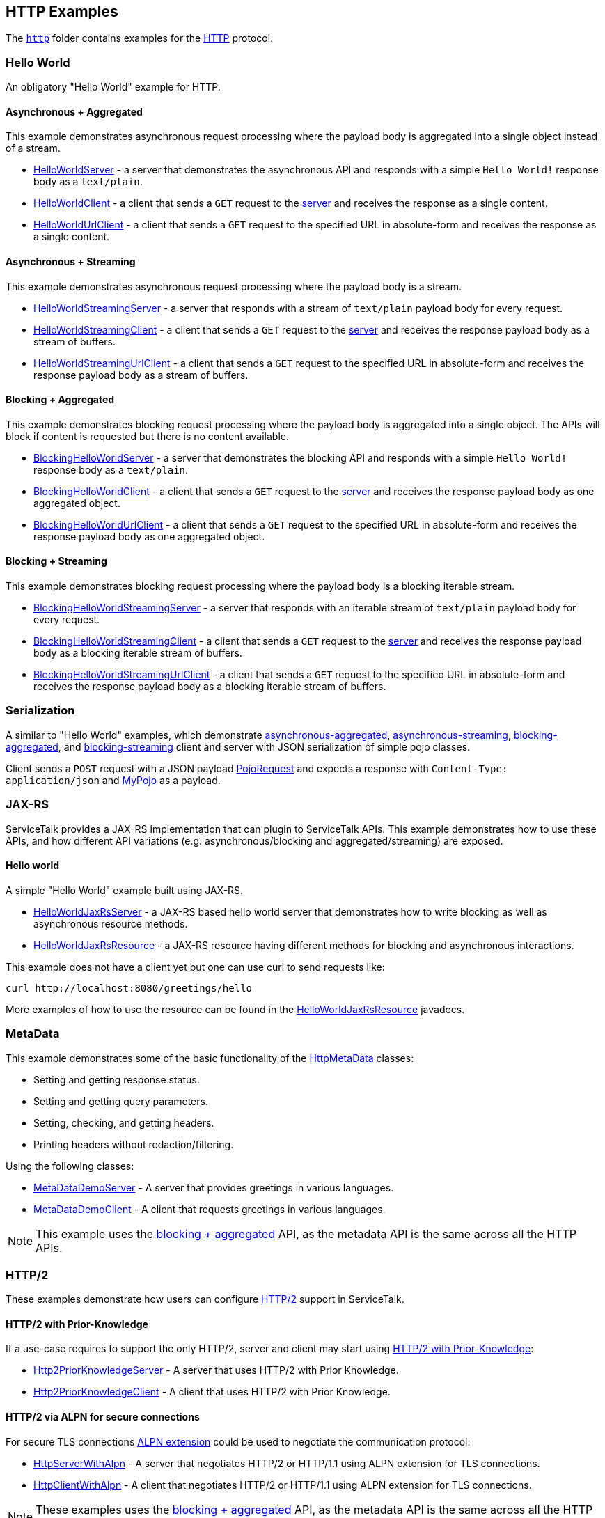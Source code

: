// Configure {source-root} values based on how this document is rendered: on GitHub or not
ifdef::env-github[]
:source-root:
endif::[]
ifndef::env-github[]
ifndef::source-root[:source-root: https://github.com/apple/servicetalk/blob/{page-origin-refname}]
endif::[]

== HTTP Examples

The link:{source-root}/servicetalk-examples/http[`http`]
folder contains examples for the https://tools.ietf.org/html/rfc7231[HTTP] protocol.

[#HelloWorld]
=== Hello World

An obligatory "Hello World" example for HTTP.

==== Asynchronous + Aggregated

This example demonstrates asynchronous request processing where the payload body is aggregated into a single object
instead of a stream.

* link:{source-root}/servicetalk-examples/http/helloworld/src/main/java/io/servicetalk/examples/http/helloworld/async/HelloWorldServer.java[HelloWorldServer] - a server that demonstrates the asynchronous API and
responds with a simple `Hello World!` response body as a `text/plain`.
* link:{source-root}/servicetalk-examples/http/helloworld/src/main/java/io/servicetalk/examples/http/helloworld/async/HelloWorldClient.java[HelloWorldClient] - a client that sends a `GET` request to the
link:{source-root}/servicetalk-examples/http/helloworld/src/main/java/io/servicetalk/examples/http/helloworld/async/HelloWorldServer.java[server] and receives the response as a single content.
* link:{source-root}/servicetalk-examples/http/helloworld/src/main/java/io/servicetalk/examples/http/helloworld/async/HelloWorldUrlClient.java[HelloWorldUrlClient] - a client that sends a `GET` request to the
specified URL in absolute-form and receives the response as a single content.

==== Asynchronous + Streaming

This example demonstrates asynchronous request processing where the payload body is a stream.

* link:{source-root}/servicetalk-examples/http/helloworld/src/main/java/io/servicetalk/examples/http/helloworld/async/streaming/HelloWorldStreamingServer.java[HelloWorldStreamingServer] - a server that responds with a
stream of `text/plain` payload body for every request.
* link:{source-root}/servicetalk-examples/http/helloworld/src/main/java/io/servicetalk/examples/http/helloworld/async/streaming/HelloWorldStreamingClient.java[HelloWorldStreamingClient] - a client that sends a `GET`
request to the link:{source-root}/servicetalk-examples/http/helloworld/src/main/java/io/servicetalk/examples/http/helloworld/async/streaming/HelloWorldStreamingServer.java[server] and receives the response payload
body as a stream of buffers.
* link:{source-root}/servicetalk-examples/http/helloworld/src/main/java/io/servicetalk/examples/http/helloworld/async/streaming/HelloWorldStreamingUrlClient.java[HelloWorldStreamingUrlClient] - a client that sends a
`GET` request to the specified URL in absolute-form and receives the response payload body as a stream of buffers.

[#blocking-aggregated]
==== Blocking + Aggregated

This example demonstrates blocking request processing where the payload body is aggregated into a single object. The
APIs will block if content is requested but there is no content available.

* link:{source-root}/servicetalk-examples/http/helloworld/src/main/java/io/servicetalk/examples/http/helloworld/blocking/BlockingHelloWorldServer.java[BlockingHelloWorldServer] - a server that demonstrates the
blocking API and responds with a simple `Hello World!` response body as a `text/plain`.
* link:{source-root}/servicetalk-examples/http/helloworld/src/main/java/io/servicetalk/examples/http/helloworld/blocking/BlockingHelloWorldClient.java[BlockingHelloWorldClient] - a client that sends a `GET` request to
the link:{source-root}/servicetalk-examples/http/helloworld/src/main/java/io/servicetalk/examples/http/helloworld/blocking/BlockingHelloWorldServer.java[server] and receives the response payload body as one aggregated
object.
* link:{source-root}/servicetalk-examples/http/helloworld/src/main/java/io/servicetalk/examples/http/helloworld/blocking/BlockingHelloWorldUrlClient.java[BlockingHelloWorldUrlClient] - a client that sends a `GET`
request to the specified URL in absolute-form and receives the response payload body as one aggregated object.

==== Blocking + Streaming

This example demonstrates blocking request processing where the payload body is a blocking iterable stream.

* link:{source-root}/servicetalk-examples/http/helloworld/src/main/java/io/servicetalk/examples/http/helloworld/blocking/streaming/BlockingHelloWorldStreamingServer.java[BlockingHelloWorldStreamingServer] - a server
that responds with an iterable stream of `text/plain` payload body for every request.
* link:{source-root}/servicetalk-examples/http/helloworld/src/main/java/io/servicetalk/examples/http/helloworld/blocking/streaming/BlockingHelloWorldStreamingClient.java[BlockingHelloWorldStreamingClient] - a client
that sends a `GET` request to the link:{source-root}/servicetalk-examples/http/helloworld/src/main/java/io/servicetalk/examples/http/helloworld/blocking/streaming/BlockingHelloWorldStreamingServer.java[server] and
receives the response payload body as a blocking iterable stream of buffers.
* link:{source-root}/servicetalk-examples/http/helloworld/src/main/java/io/servicetalk/examples/http/helloworld/blocking/streaming/BlockingHelloWorldStreamingUrlClient.java[BlockingHelloWorldStreamingUrlClient] - a
client that sends a `GET` request to the specified URL in absolute-form and receives the response payload body as a
blocking iterable stream of buffers.

[#Serialization]
=== Serialization

A similar to "Hello World" examples, which demonstrate link:{source-root}/servicetalk-examples/http/serialization/src/main/java/io/servicetalk/examples/http/serialization/async[asynchronous-aggregated],
link:{source-root}/servicetalk-examples/http/serialization/src/main/java/io/servicetalk/examples/http/serialization/async/streaming[asynchronous-streaming], link:{source-root}/servicetalk-examples/http/serialization/src/main/java/io/servicetalk/examples/http/serialization/blocking[blocking-aggregated], and
link:{source-root}/servicetalk-examples/http/serialization/src/main/java/io/servicetalk/examples/http/serialization/blocking/streaming[blocking-streaming] client and server with JSON serialization of simple pojo classes.

Client sends a `POST` request with a JSON payload link:{source-root}/servicetalk-examples/http/serialization/src/main/java/io/servicetalk/examples/http/serialization/CreatePojoRequest.java[PojoRequest] and expects a response
with `Content-Type: application/json` and link:{source-root}/servicetalk-examples/http/serialization/src/main/java/io/servicetalk/examples/http/serialization/PojoResponse.java[MyPojo] as a payload.

[#JAXRS]
=== JAX-RS

ServiceTalk provides a JAX-RS implementation that can plugin to ServiceTalk APIs.
This example demonstrates how to use these APIs, and how different API variations (e.g. asynchronous/blocking and
aggregated/streaming) are exposed.

==== Hello world

A simple "Hello World" example built using JAX-RS.

* link:{source-root}/servicetalk-examples/http/jaxrs/src/main/java/io/servicetalk/examples/http/jaxrs/HelloWorldJaxRsServer.java[HelloWorldJaxRsServer] - a JAX-RS based hello world server that demonstrates how to
write blocking as well as asynchronous resource methods.
* link:{source-root}/servicetalk-examples/http/jaxrs/src/main/java/io/servicetalk/examples/http/jaxrs/HelloWorldJaxRsResource.java[HelloWorldJaxRsResource] - a JAX-RS resource having different methods for
blocking and asynchronous interactions.

This example does not have a client yet but one can use curl to send requests like:

----
curl http://localhost:8080/greetings/hello
----

More examples of how to use the resource can be found in the
link:{source-root}/servicetalk-examples/http/jaxrs/src/main/java/io/servicetalk/examples/http/jaxrs/HelloWorldJaxRsResource.java[HelloWorldJaxRsResource] javadocs.

[#MetaData]
=== MetaData

This example demonstrates some of the basic functionality of the
link:{source-root}/servicetalk-http-api/src/main/java/io/servicetalk/http/api/HttpMetaData.java[HttpMetaData] classes:

- Setting and getting response status.
- Setting and getting query parameters.
- Setting, checking, and getting headers.
- Printing headers without redaction/filtering.

Using the following classes:

- link:{source-root}/servicetalk-examples/http/metadata/src/main/java/io/servicetalk/examples/http/metadata/MetaDataDemoServer.java[MetaDataDemoServer] - A server that provides greetings in various languages.
- link:{source-root}/servicetalk-examples/http/metadata/src/main/java/io/servicetalk/examples/http/metadata/MetaDataDemoClient.java[MetaDataDemoClient] - A client that requests greetings in various languages.

NOTE: This example uses the link:#blocking-aggregated[blocking + aggregated] API, as the metadata API is the same
across all the HTTP APIs.

[#HTTP2]
=== HTTP/2

These examples demonstrate how users can configure link:https://tools.ietf.org/html/rfc7540[HTTP/2] support in
ServiceTalk.

==== HTTP/2 with Prior-Knowledge

If a use-case requires to support the only HTTP/2, server and client may start using
link:https://tools.ietf.org/html/rfc7540#section-3.4[HTTP/2 with Prior-Knowledge]:

- link:{source-root}/servicetalk-examples/http/http2/src/main/java/io/servicetalk/examples/http/http2/priorknowledge/Http2PriorKnowledgeServer.java[Http2PriorKnowledgeServer] -
A server that uses HTTP/2 with Prior Knowledge.
- link:{source-root}/servicetalk-examples/http/http2/src/main/java/io/servicetalk/examples/http/http2/priorknowledge/Http2PriorKnowledgeClient.java[Http2PriorKnowledgeClient] -
A client that uses HTTP/2 with Prior Knowledge.

==== HTTP/2 via ALPN for secure connections

For secure TLS connections link:https://tools.ietf.org/html/rfc7301[ALPN extension] could be used to negotiate the
communication protocol:

- link:{source-root}/servicetalk-examples/http/http2/src/main/java/io/servicetalk/examples/http/http2/alpn/HttpServerWithAlpn.java[HttpServerWithAlpn] -
A server that negotiates HTTP/2 or HTTP/1.1 using ALPN extension for TLS connections.
- link:{source-root}/servicetalk-examples/http/http2/src/main/java/io/servicetalk/examples/http/http2/alpn/HttpClientWithAlpn.java[HttpClientWithAlpn] -
A client that negotiates HTTP/2 or HTTP/1.1 using ALPN extension for TLS connections.

NOTE: These examples uses the link:#blocking-aggregated[blocking + aggregated] API, as the metadata API is the same
across all the HTTP APIs.

=== Service Composition

An advanced example which demonstrates a composition of various ServiceTalks services in one application.
For more information see xref:http/service-composition.adoc[Service Composition].
